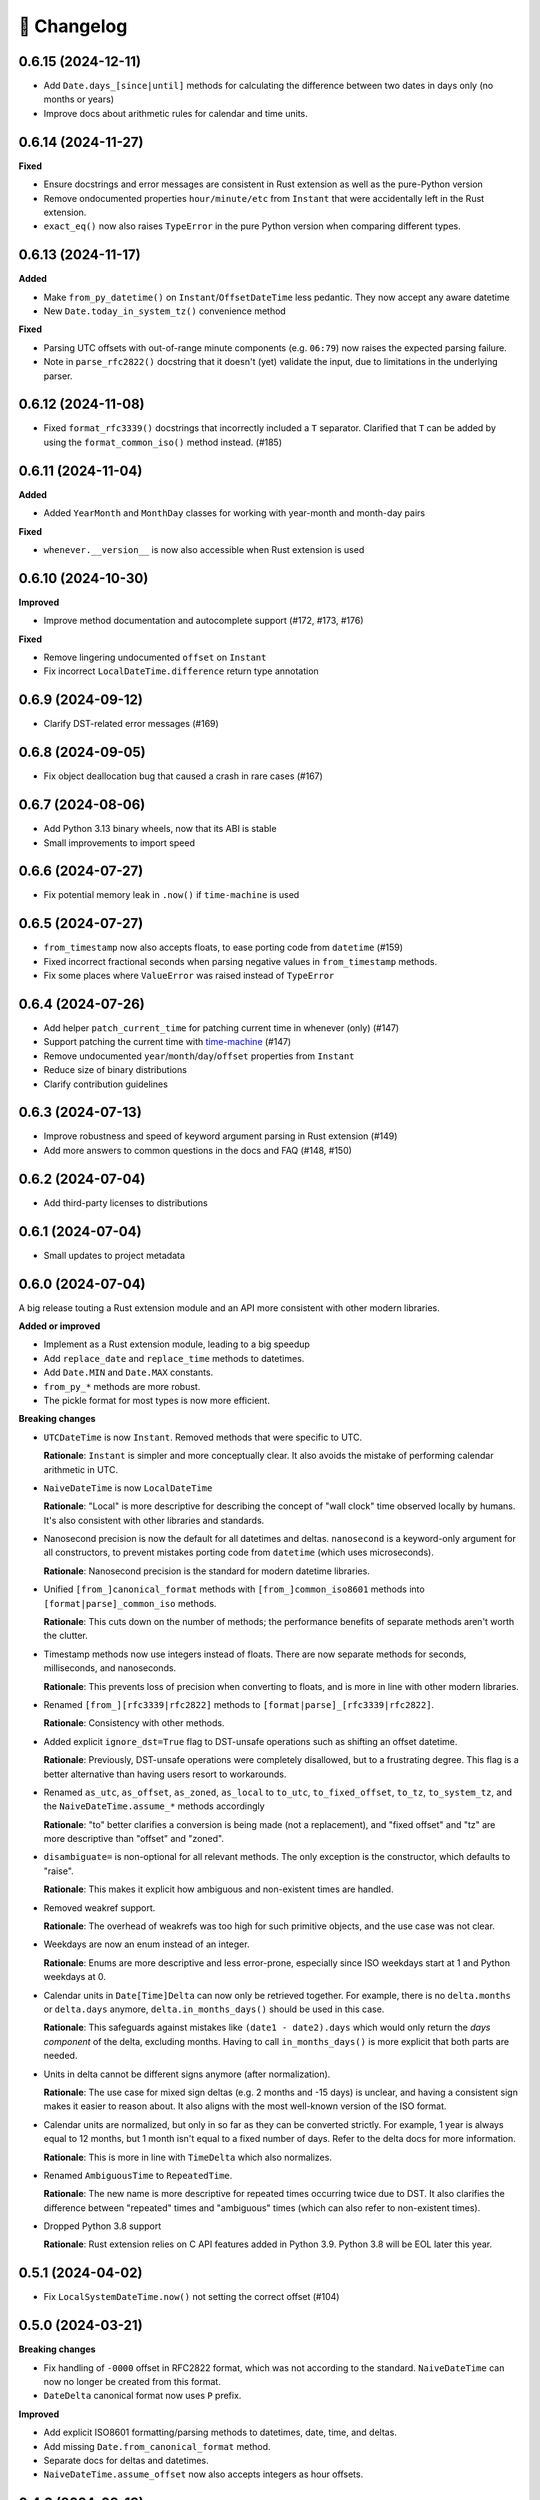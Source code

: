 🚀 Changelog
============

0.6.15 (2024-12-11)
-------------------

- Add ``Date.days_[since|until]`` methods for calculating the difference
  between two dates in days only (no months or years)
- Improve docs about arithmetic rules for calendar and time units.

0.6.14 (2024-11-27)
-------------------

**Fixed**

- Ensure docstrings and error messages are consistent in Rust extension
  as well as the pure-Python version
- Remove ondocumented properties ``hour/minute/etc`` from ``Instant``
  that were accidentally left in the Rust extension.
- ``exact_eq()`` now also raises ``TypeError`` in the pure Python version
  when comparing different types.

0.6.13 (2024-11-17)
-------------------

**Added**

- Make ``from_py_datetime()`` on ``Instant``/``OffsetDateTime`` less pedantic.
  They now accept any aware datetime
- New ``Date.today_in_system_tz()`` convenience method

**Fixed**

- Parsing UTC offsets with out-of-range minute components (e.g. ``06:79``)
  now raises the expected parsing failure.
- Note in ``parse_rfc2822()`` docstring that it doesn't (yet) validate the input,
  due to limitations in the underlying parser.

0.6.12 (2024-11-08)
-------------------

- Fixed ``format_rfc3339()`` docstrings that incorrectly included a ``T`` separator.
  Clarified that ``T`` can be added by using the ``format_common_iso()`` method instead. (#185)

0.6.11 (2024-11-04)
-------------------

**Added**

- Added ``YearMonth`` and ``MonthDay`` classes for working with year-month and month-day pairs

**Fixed**

- ``whenever.__version__`` is now also accessible when Rust extension is used

0.6.10 (2024-10-30)
-------------------

**Improved**

- Improve method documentation and autocomplete support (#172, #173, #176)

**Fixed**

- Remove lingering undocumented ``offset`` on ``Instant``
- Fix incorrect ``LocalDateTime.difference`` return type annotation

0.6.9 (2024-09-12)
------------------

- Clarify DST-related error messages (#169)

0.6.8 (2024-09-05)
------------------

- Fix object deallocation bug that caused a crash in rare cases (#167)

0.6.7 (2024-08-06)
------------------

- Add Python 3.13 binary wheels, now that its ABI is stable
- Small improvements to import speed

0.6.6 (2024-07-27)
------------------

- Fix potential memory leak in ``.now()`` if ``time-machine`` is used

0.6.5 (2024-07-27)
------------------

- ``from_timestamp`` now also accepts floats, to ease porting code from ``datetime`` (#159)
- Fixed incorrect fractional seconds when parsing negative values in ``from_timestamp`` methods.
- Fix some places where ``ValueError`` was raised instead of ``TypeError``

0.6.4 (2024-07-26)
------------------

- Add helper ``patch_current_time`` for patching current time in whenever (only) (#147)
- Support patching the current time with `time-machine <https://github.com/adamchainz/time-machine>`_ (#147)
- Remove undocumented ``year``/``month``/``day``/``offset`` properties from ``Instant``
- Reduce size of binary distributions
- Clarify contribution guidelines

0.6.3 (2024-07-13)
------------------

- Improve robustness and speed of keyword argument parsing in Rust extension (#149)
- Add more answers to common questions in the docs and FAQ (#148, #150)

0.6.2 (2024-07-04)
------------------

- Add third-party licenses to distributions

0.6.1 (2024-07-04)
------------------

- Small updates to project metadata

0.6.0 (2024-07-04)
------------------

A big release touting a Rust extension module
and an API more consistent with other modern libraries.

**Added or improved**

- Implement as a Rust extension module, leading to a big speedup
- Add ``replace_date`` and ``replace_time`` methods to datetimes.
- Add ``Date.MIN`` and ``Date.MAX`` constants.
- ``from_py_*`` methods are more robust.
- The pickle format for most types is now more efficient.

**Breaking changes**

- ``UTCDateTime`` is now ``Instant``. Removed methods that were specific to UTC.

  **Rationale**: ``Instant`` is simpler and more conceptually clear.
  It also avoids the mistake of performing calendar arithmetic in UTC.

- ``NaiveDateTime`` is now ``LocalDateTime``

  **Rationale**: "Local" is more descriptive for describing the concept of
  "wall clock" time observed locally by humans. It's also consistent with
  other libraries and standards.

- Nanosecond precision is now the default for all datetimes and deltas.
  ``nanosecond`` is a keyword-only argument for all constructors,
  to prevent mistakes porting code from ``datetime`` (which uses microseconds).

  **Rationale**: Nanosecond precision is the standard for modern datetime libraries.

- Unified ``[from_]canonical_format`` methods with ``[from_]common_iso8601`` methods
  into ``[format|parse]_common_iso`` methods.

  **Rationale**: This cuts down on the number of methods; the performance benefits
  of separate methods aren't worth the clutter.

- Timestamp methods now use integers instead of floats. There
  are now separate methods for seconds, milliseconds, and nanoseconds.

  **Rationale**: This prevents loss of precision when converting to floats,
  and is more in line with other modern libraries.

- Renamed ``[from_][rfc3339|rfc2822]`` methods to ``[format|parse]_[rfc3339|rfc2822]``.

  **Rationale**: Consistency with other methods.

- Added explicit ``ignore_dst=True`` flag to DST-unsafe operations such as
  shifting an offset datetime.

  **Rationale**: Previously, DST-unsafe operations were completely disallowed,
  but to a frustrating degree. This flag is a better alternative than having
  users resort to workarounds.

- Renamed ``as_utc``, ``as_offset``, ``as_zoned``, ``as_local`` to
  ``to_utc``, ``to_fixed_offset``, ``to_tz``, ``to_system_tz``,
  and the ``NaiveDateTime.assume_*`` methods accordingly

  **Rationale**: "to" better clarifies a conversion is being made (not a replacement),
  and "fixed offset" and "tz" are more descriptive than "offset" and "zoned".

- ``disambiguate=`` is non-optional for all relevant methods.
  The only exception is the constructor, which defaults to "raise".

  **Rationale**: This makes it explicit how ambiguous and non-existent times are handled.

- Removed weakref support.

  **Rationale**: The overhead of weakrefs was too high for
  such primitive objects, and the use case was not clear.

- Weekdays are now an enum instead of an integer.

  **Rationale**: Enums are more descriptive and less error-prone,
  especially since ISO weekdays start at 1 and Python weekdays at 0.

- Calendar units in ``Date[Time]Delta`` can now only be retrieved together.
  For example, there is no ``delta.months`` or ``delta.days`` anymore,
  ``delta.in_months_days()`` should be used in this case.

  **Rationale**: This safeguards against mistakes like ``(date1 - date2).days``
  which would only return the *days component* of the delta, excluding months.
  Having to call ``in_months_days()`` is more explicit that both parts are needed.

- Units in delta cannot be different signs anymore (after normalization).

  **Rationale**: The use case for mixed sign deltas (e.g. 2 months and -15 days) is unclear,
  and having a consistent sign makes it easier to reason about.
  It also aligns with the most well-known version of the ISO format.

- Calendar units are normalized, but only in so far as they can be converted
  strictly. For example, 1 year is always equal to 12 months, but 1 month
  isn't equal to a fixed number of days. Refer to the delta docs for more information.

  **Rationale**: This is more in line with ``TimeDelta`` which also normalizes.

- Renamed ``AmbiguousTime`` to ``RepeatedTime``.

  **Rationale**: The new name is more descriptive for repeated times
  occurring twice due to DST. It also clarifies the difference between
  "repeated" times and "ambiguous" times (which can also refer to non-existent times).

- Dropped Python 3.8 support

  **Rationale**: Rust extension relies on C API features added in Python 3.9.
  Python 3.8 will be EOL later this year.

0.5.1 (2024-04-02)
------------------

- Fix ``LocalSystemDateTime.now()`` not setting the correct offset (#104)

0.5.0 (2024-03-21)
------------------

**Breaking changes**

- Fix handling of ``-0000`` offset in RFC2822 format, which was not according
  to the standard. ``NaiveDateTime`` can now no longer be created from this format.
- ``DateDelta`` canonical format now uses ``P`` prefix.

**Improved**

- Add explicit ISO8601 formatting/parsing methods to datetimes, date, time, and deltas.
- Add missing ``Date.from_canonical_format`` method.
- Separate docs for deltas and datetimes.
- ``NaiveDateTime.assume_offset`` now also accepts integers as hour offsets.

0.4.0 (2024-03-13)
------------------

A big release with the main feature being the addition of date/time deltas.
I've also tried to bundle as many small breaking changes as possible into
this release, to avoid having to do them in the future.

**Breaking changes**

- ``LocalDateTime`` renamed to ``LocalSystemDateTime``.

  **Rationale**: The ``LocalDateTime`` name is used in other libraries for
  naive datetimes, and the new name is more explicit.

- ``LocalSystemDateTime`` no longer adjusts automatically to changes in the system
  timezone. Now, ``LocalSystemDateTime`` reflects the system timezone at the moment
  of instantiation. It can be updated explicitly.

  **Rationale**: The old behavior was dependent on too many assumptions, and
  behaved unintuitively in some cases. It also made the class dependent on
  shared mutable state, which made it hard to reason about.

- The ``disambiguate=`` argument now also determines how non-existent times
  are handled.

  **Rationale**: This makes it possible to handle both ambiguous and
  non-existent times gracefully and in a consistent way.
  This behavior is also more in line with the RFC5545 standard,
  and Temporal.

- ``from_naive()`` removed in favor of methods on ``NaiveDateTime``.
  For example, ``UTCDateTime.from_naive(n)`` becomes ``n.assume_utc()``.

  **Rationale**: It's shorter, and more explicit about assumptions.

- Renamed ``ZonedDateTime.disambiguated()`` to ``.is_ambiguous()``.

  **Rationale**: The new name distinguishes it from the ``disambiguate=``
  argument, which also affects non-existent times.

- Replaced ``.py`` property with ``.py_datetime()`` method.

  **Rationale**: Although it currently works fine as a property, this
  may be changed in the future if the library no longer contains
  a ``datetime`` internally.

- Removed properties that simply delegated to the underlying ``datetime`` object:
  ``tzinfo``, ``weekday``, and ``fold``. ``date`` and ``time`` now
  return ``whenever.Date`` and ``whenever.Time`` objects.

  **Rationale**: Removing these properties makes it possible to create improved
  versions. If needed, these properties can be accessed from the
  underlying datetime object with ``.py_datetime()``.

- Renamed ``.canonical_str()`` to ``.canonical_format()``.

  **Rationale**: A more descriptive name.

- Renamed ``DoesntExistInZone`` to ``SkippedTime``, ``Ambiguous`` to
  ``AmbiguousTime``.

  **Rationale**: The new names are shorter and more consistent.

- Renamed ``min`` and ``max`` to ``MIN`` and ``MAX``.

  **Rationale**: Consistency with other uppercase class constants

**Improved**

- Added a ``disambiguation="compatible"`` option that matches the behavior of
  other languages and the RFC5545 standard.
- Shortened the ``repr()`` of all types, use space separator instead of ``T``.
- Added ``sep="T" or " "`` option to ``canonical_format()``
- ``OffsetDateTime`` constructor and methods creating offset datetimes now accept
  integers as hour offsets.
- Added ``Date`` and ``Time`` classes for working with dates and times separately.

0.3.4 (2024-02-07)
------------------

- 🏷️ Improved exception messages for ambiguous or non-existent times (#26)

0.3.3 (2024-02-04)
------------------

- 💾 Add CPython-maintained ``tzdata`` package as Windows dependency (#32)

0.3.2 (2024-02-03)
------------------

- 🔓 Relax overly strict Python version constraint in package metadata (#33)

0.3.1 (2024-02-01)
------------------

- 📦 Fix packaging metadata issue involving README and CHANGELOG being
  installed in the wrong place (#23)

0.3.0 (2024-01-23)
------------------

**Breaking changes**

- 🥒 Change pickle format so that backwards-compatible unpickling is possible
  in the future.

**Added**

- 🔨 Added ``strptime()`` to ``UTCDateTime``, ``OffsetDateTime`` and
  ``NaiveDateTime``.
- 📋 Added ``rfc2822()``/``from_rfc2822()`` to ``UTCDateTime``,
  ``OffsetDateTime`` and ``NaiveDateTime``.
- ⚙️ Added ``rfc3339()``/``from_rfc3339()`` to ``UTCDateTime`` and ``OffsetDateTime``

0.2.1 (2024-01-20)
------------------

- added ``days()`` timedelta alias
- Improvements to README, other docs

0.2.0 (2024-01-10)
------------------

**Breaking changes**

- 📐Disambiguation of local datetimes is now consistent with zoned datetimes,
  and is also run on ``replace()``.
- 👌Renamed:

  - ``from_str`` → ``from_canonical_str``
  - ``to_utc/offset/zoned/local`` → ``as_utc/offset/zoned/local``.
  - ``ZonedDateTime.zone`` → ``ZonedDateTime.tz``

**Added**

- ⚖️ Support comparison between all aware datetimes
- 🧮Support subtraction between all aware datetimes
- 🍩 Convenience methods for converting between aware/naive
- 💪 More robust handling of zoned/local edge cases

**Docs**

- Cleaned up API reference
- Added high-level overview

0.1.0 (2023-12-20)
------------------

- 🚀 Implement ``OffsetDateTime``, ``ZonedDateTime`` and ``LocalDateTime``

0.0.4 (2023-11-30)
------------------

- 🐍 Revert to pure Python implementation, as Rust extension disadvantages
  outweigh its advantages
- ☀️ Implement ``NaiveDateTime``

0.0.3 (2023-11-16)
------------------

- 🌐 Implement basic ``UTCDateTime``

0.0.2 (2023-11-10)
------------------

- ⚙️ Empty release with Rust extension module

0.0.1
-----

- 📦 Dummy release
